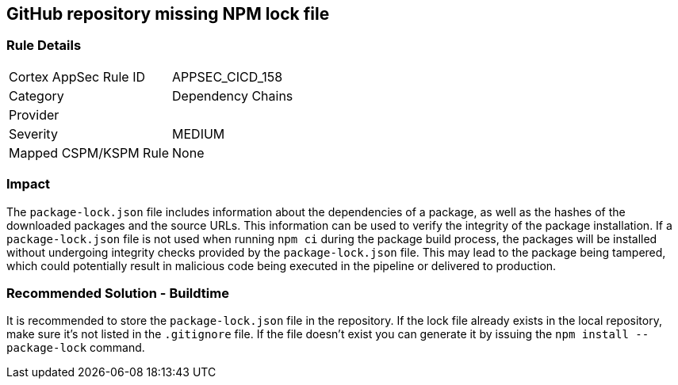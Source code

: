 == GitHub repository missing NPM lock file

=== Rule Details

[cols="1,2"]
|===
|Cortex AppSec Rule ID |APPSEC_CICD_158
|Category |Dependency Chains
|Provider |
|Severity |MEDIUM
|Mapped CSPM/KSPM Rule |None
|===


=== Impact
The `package-lock.json` file includes information about the dependencies of a package, as well as the hashes of the downloaded packages and the source URLs. This information can be used to verify the integrity of the package installation. If a `package-lock.json` file is not used when running `npm ci` during the package build process, the packages will be installed without undergoing integrity checks provided by the `package-lock.json` file. This may lead to the package being tampered, which could potentially result in malicious code being executed in the pipeline or delivered to production.

=== Recommended Solution - Buildtime

It is recommended to store the `package-lock.json` file in the repository. If the lock file already exists in the local repository, make sure it’s not listed in the `.gitignore` file. If the file doesn’t exist you can generate it by issuing the `npm install --package-lock` command.



